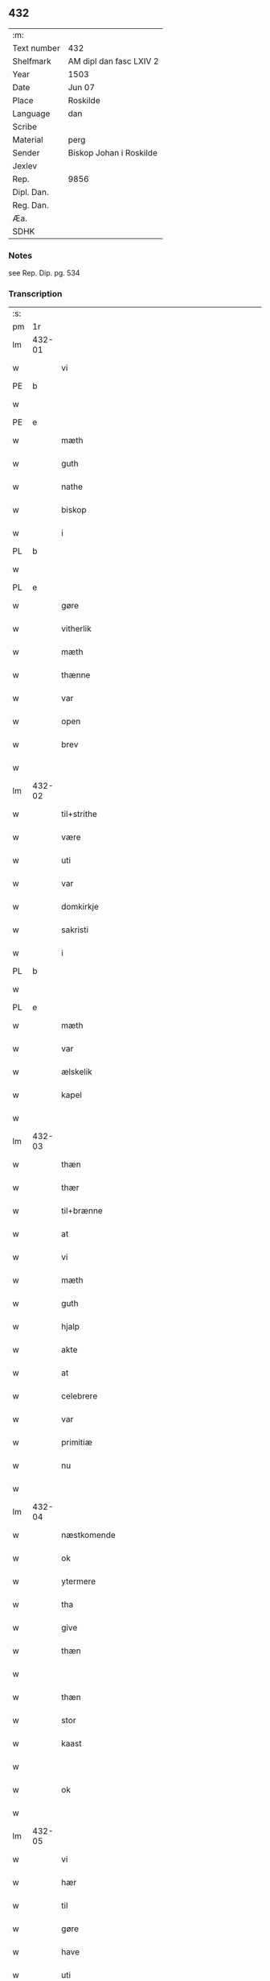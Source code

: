 ** 432
| :m:         |                         |
| Text number | 432                     |
| Shelfmark   | AM dipl dan fasc LXIV 2 |
| Year        | 1503                    |
| Date        | Jun 07                  |
| Place       | Roskilde                |
| Language    | dan                     |
| Scribe      |                         |
| Material    | perg                    |
| Sender      | Biskop Johan i Roskilde |
| Jexlev      |                         |
| Rep.        | 9856                    |
| Dipl. Dan.  |                         |
| Reg. Dan.   |                         |
| Æa.         |                         |
| SDHK        |                         |

*** Notes
see Rep. Dip. pg. 534


*** Transcription
| :s: |        |                                                 |                |   |   |                                                 |                                                 |   |   |   |   |     |   |   |    |        |
| pm  |     1r |                                                 |                |   |   |                                                 |                                                 |   |   |   |   |     |   |   |    |        |
| lm  | 432-01 |                                                 |                |   |   |                                                 |                                                 |   |   |   |   |     |   |   |    |        |
| w   |        | vi                                            | xPD            | vi  |   | Wij                                             | Wij                                             |   |   |   |   | dan |   |   |    | 432-01 |
| PE  |      b |                                                 |                |   |   |                                                 |                                                 |   |   |   |   |     |   |   |    |        |
| w   |        |                                             | xNP            | Jens  |   | Johan                                           | Johan                                           |   |   |   |   | dan |   |   |    | 432-01 |
| PE  |      e |                                                 |                |   |   |                                                 |                                                 |   |   |   |   |     |   |   |    |        |
| w   |        | mæth                                            | xAP            | med  |   | meth                                            | meth                                            |   |   |   |   | dan |   |   |    | 432-01 |
| w   |        | guth                                            | xNC            | Guds  |   | gudz                                            | gudz                                            |   |   |   |   | dan |   |   |    | 432-01 |
| w   |        | nathe                                           | xNC            | nåde  |   | nade                                            | nade                                            |   |   |   |   | dan |   |   |    | 432-01 |
| w   |        | biskop                                          | xNC            | biskop  |   | biscop                                          | bıſcop                                          |   |   |   |   | dan |   |   |    | 432-01 |
| w   |        | i                                               | xAP            | i  |   | i                                               | ı                                               |   |   |   |   | dan |   |   |    | 432-01 |
| PL  |      b |                                                 |                |   |   |                                                 |                                                 |   |   |   |   |     |   |   |    |        |
| w   |        |                                          | xNP            |   |   | Rosk(ilde)                                      | Roſkꝭͤ                                           |   |   |   |   | dan |   |   |    | 432-01 |
| PL  |      e |                                                 |                |   |   |                                                 |                                                 |   |   |   |   |     |   |   |    |        |
| w   |        | gøre                                            | xVB            |   |   | gøre                                            | gøꝛe                                            |   |   |   |   | dan |   |   |    | 432-01 |
| w   |        | vitherlik                                       | xAJ            |   |   | with(er)ligt                                    | withlıgt                                       |   |   |   |   | dan |   |   |    | 432-01 |
| w   |        | mæth                                            | xAP            |   |   | m(et)                                           | mꝫ                                              |   |   |   |   | dan |   |   |    | 432-01 |
| w   |        | thænne                                          | xDD            |   |   | th(etta)                                        | thꝫᷓ                                             |   |   |   |   | dan |   |   |    | 432-01 |
| w   |        | var                                          | xDP            |   |   | wort                                            | woꝛt                                            |   |   |   |   | dan |   |   |    | 432-01 |
| w   |        | open                                            | xAJ            |   |   | opne                                            | opne                                            |   |   |   |   | dan |   |   |    | 432-01 |
| w   |        | brev                                            | xNC            |   |   | breff                                           | bꝛeff                                           |   |   |   |   | dan |   |   |    | 432-01 |
| w   |        |                                             | XX            |   |   | {h}0000                                         | {h}0000                                         |   |   |   |   | dan |   |   |    | 432-01 |
| lm  | 432-02 |                                                 |                |   |   |                                                 |                                                 |   |   |   |   |     |   |   |    |        |
| w   |        | til+strithe                                      | xVB            |   |   | tilstride                                       | tılſtride                                       |   |   |   |   | dan |   |   |    | 432-02 |
| w   |        | være                                            | xVB            |   |   | waare                                           | waaꝛe                                           |   |   |   |   | dan |   |   |    | 432-02 |
| w   |        | uti                                             | xAP            |   |   | vdi                                             | vdi                                             |   |   |   |   | dan |   |   |    | 432-02 |
| w   |        | var                                            | xDP            |   |   | wor                                             | woꝛ                                             |   |   |   |   | dan |   |   |    | 432-02 |
| w   |        | domkirkje                                       | xNC            |   |   | domkirkes                                       | domkiꝛke                                       |   |   |   |   | dan |   |   |    | 432-02 |
| w   |        | sakristi                                       | xNC            |   |   | Sac(ri)stia                                     | Sacſtia                                        |   |   |   |   | dan |   |   |    | 432-02 |
| w   |        | i                                               | xAP            |   |   | i                                               | ı                                               |   |   |   |   | dan |   |   |    | 432-02 |
| PL  |      b |                                                 |                |   |   |                                                 |                                                 |   |   |   |   |     |   |   |    |        |
| w   |        |                                          | xNP            |   |   | Rosk(ilde)                                      | Roſkꝭͤ                                           |   |   |   |   | dan |   |   |    | 432-02 |
| PL  |      e |                                                 |                |   |   |                                                 |                                                 |   |   |   |   |     |   |   |    |        |
| w   |        | mæth                                            | xAP            |   |   | m(et)                                           | mꝫ                                              |   |   |   |   | dan |   |   |    | 432-02 |
| w   |        | var                                          | xDP            |   |   | wort                                            | woꝛt                                            |   |   |   |   | dan |   |   |    | 432-02 |
| w   |        | ælskelik                                        | xAJ            |   |   | elskelige                                       | elſkelıge                                       |   |   |   |   | dan |   |   |    | 432-02 |
| w   |        | kapel                                           | xNC            |   |   | Cap{elle}                                       | Cap{elle}                                       |   |   |   |   | dan |   |   |    | 432-02 |
| w   |        |                                 | XX            |   |   | 00000000000000000                               | 00000000000000000                               |   |   |   |   | dan |   |   |    | 432-02 |
| lm  | 432-03 |                                                 |                |   |   |                                                 |                                                 |   |   |   |   |     |   |   |    |        |
| w   |        | thæn                                            | xPD            |   |   | th(et)                                          | thꝫ                                             |   |   |   |   | dan |   |   |    | 432-03 |
| w   |        | thær                                            | xAV            |   |   | th(er)                                          | th                                             |   |   |   |   | dan |   |   |    | 432-03 |
| w   |        | til+brænne                                       | xVB            |   |   | tilbrennæ                                       | tilbꝛennæ                                       |   |   |   |   | dan |   |   |    | 432-03 |
| w   |        | at                                              | xCS            |   |   | Ath                                             | Ath                                             |   |   |   |   | dan |   |   |    | 432-03 |
| w   |        | vi                                              | xPD            |   |   | wij                                             | wij                                             |   |   |   |   | dan |   |   |    | 432-03 |
| w   |        | mæth                                            | xAP            |   |   | meth                                            | meth                                            |   |   |   |   | dan |   |   |    | 432-03 |
| w   |        | guth                                            | xNC            |   |   | gudz                                            | gudz                                            |   |   |   |   | dan |   |   | =  | 432-03 |
| w   |        | hjalp                                        | xNC            |   |   | hielp                                           | hıelp                                           |   |   |   |   | dan |   |   | == | 432-03 |
| w   |        | akte                                           | xVB            |   |   | achte                                           | achte                                           |   |   |   |   | dan |   |   |    | 432-03 |
| w   |        | at                                              | xIM            |   |   | ath                                             | ath                                             |   |   |   |   | dan |   |   |    | 432-03 |
| w   |        | celebrere                                       | xAJ            |   |   | celebreræ                                       | celebꝛeꝛæ                                       |   |   |   |   | dan |   |   |    | 432-03 |
| w   |        | var                                            | xDP            |   |   | wor(e)                                          | wor                                            |   |   |   |   | dan |   |   |    | 432-03 |
| w   |        | primitiæ                                       | xNC            |   |   | p(ri)micias                                     | pͥmıcias                                         |   |   |   |   | lat |   |   |    | 432-03 |
| w   |        | nu                                              | xAV            |   |   | nw                                              | nw                                              |   |   |   |   | dan |   |   |    | 432-03 |
| w   |        |                                         | XX            |   |   | 000000000                                       | 000000000                                       |   |   |   |   | dan |   |   |    | 432-03 |
| lm  | 432-04 |                                                 |                |   |   |                                                 |                                                 |   |   |   |   |     |   |   |    |        |
| w   |        | næstkomende                                     | xAJ            |   |   | nestkomend(e)                                   | neſtkomen                                      |   |   |   |   | dan |   |   |    | 432-04 |
| w   |        | ok                                              | xCC            |   |   | och                                             | och                                             |   |   |   |   | dan |   |   |    | 432-04 |
| w   |        | ytermere                                        | xAJ            |   |   | ydh(er)mere                                     | ydhmeꝛe                                        |   |   |   |   | dan |   |   |    | 432-04 |
| w   |        | tha                                             | xAV            |   |   | tha                                             | tha                                             |   |   |   |   | dan |   |   |    | 432-04 |
| w   |        | give                                            | xVB            |   |   | gaffue                                          | gaffue                                          |   |   |   |   | dan |   |   |    | 432-04 |
| w   |        | thæn                                            | xPD            |   |   | th(et)                                          | thꝫ                                             |   |   |   |   | dan |   |   |    | 432-04 |
| w   |        |                                           | XX            |   |   | 0000000                                         | 0000000                                         |   |   |   |   | dan |   |   |    | 432-04 |
| w   |        | thæn                                            | xAT            |   |   | th(e)n                                          | thn̅                                             |   |   |   |   | dan |   |   |    | 432-04 |
| w   |        | stor                                            | xAJ            |   |   | storæ                                           | ſtoꝛæ                                           |   |   |   |   | dan |   |   |    | 432-04 |
| w   |        | kaast                                           | xNC            |   |   | kaast                                           | kaaſt                                           |   |   |   |   | dan |   |   |    | 432-04 |
| w   |        |                                            | XX            |   |   | taringh                                         | taꝛıngh                                         |   |   |   |   | dan |   |   |    | 432-04 |
| w   |        | ok                                              | xCC            |   |   | {och}                                           | {och}                                           |   |   |   |   | dan |   |   |    | 432-04 |
| w   |        |                                       | XX            |   |   | 00000000000                                     | 00000000000                                     |   |   |   |   | dan |   |   |    | 432-04 |
| lm  | 432-05 |                                                 |                |   |   |                                                 |                                                 |   |   |   |   |     |   |   |    |        |
| w   |        | vi                                            | xPD            |   |   | wij                                             | wij                                             |   |   |   |   | dan |   |   |    | 432-05 |
| w   |        | hær                                           | xAV            |   |   | h(er)                                           | h                                              |   |   |   |   | dan |   |   |    | 432-05 |
| w   |        | til                                             | xAV            |   |   | til                                             | til                                             |   |   |   |   | dan |   |   |    | 432-05 |
| w   |        | gøre                                          | xVB            |   |   | giordt                                          | gıoꝛdt                                          |   |   |   |   | dan |   |   |    | 432-05 |
| w   |        | have                                            | xVB            |   |   | haffue                                          | haffue                                          |   |   |   |   | dan |   |   |    | 432-05 |
| w   |        | uti                                             | xAP            |   |   | vdi                                             | vdı                                             |   |   |   |   | dan |   |   |    | 432-05 |
| w   |        | rike                                         | xNC            |   |   | Righids                                         | Rıghıds                                         |   |   |   |   | dan |   |   |    | 432-05 |
| w   |        | thjaneste                                       | xNC            |   |   | thiæneste                                       | thıæneſte                                       |   |   |   |   | dan |   |   |    | 432-05 |
| w   |        |                                           | XX            |   |   | 000000                                          | 000000                                          |   |   |   |   | dan |   |   |    | 432-05 |
| w   |        | mikel                                           | xAJ            |   |   | møget                                           | møget                                           |   |   |   |   | dan |   |   |    | 432-05 |
| w   |        | folk                                            | xNC            |   |   | folk                                            | folk                                            |   |   |   |   | dan |   |   |    | 432-05 |
| w   |        | ut                                              | xAV            |   |   | vd                                              | vd                                              |   |   |   |   | dan |   |   | =  | 432-05 |
| w   |        | at                                              | xIM            |   |   | ath                                             | ath                                             |   |   |   |   | dan |   |   | == | 432-05 |
| w   |        | gøre                                            | xVB            |   |   | gøre                                            | gøꝛe                                            |   |   |   |   | dan |   |   | == | 432-05 |
| w   |        | bathe                                            | xPD            |   |   | bode                                            | bode                                            |   |   |   |   | dan |   |   |    | 432-05 |
| w   |        | til                                             | xAP            |   |   | til                                             | til                                             |   |   |   |   | dan |   |   |    | 432-05 |
| w   |        | skip                                          | xNC            |   |   | {skiips}                                        | {ſkiips}                                        |   |   |   |   | dan |   |   |    | 432-05 |
| lm  | 432-06 |                                                 |                |   |   |                                                 |                                                 |   |   |   |   |     |   |   |    |        |
| w   |        | ok                                              | xCC            |   |   | och                                             | och                                             |   |   |   |   | dan |   |   |    | 432-06 |
| w   |        | til                                             | xAP            |   |   | til                                             | til                                             |   |   |   |   | dan |   |   |    | 432-06 |
| w   |        | hæst                                            | xNC            |   |   | hest                                            | heſt                                            |   |   |   |   | dan |   |   |    | 432-06 |
| w   |        | til                                             | xAP            |   |   | til                                             | til                                             |   |   |   |   | dan |   |   |    | 432-06 |
| PL  |      b |                                                 |                |   |   |                                                 |                                                 |   |   |   |   |     |   |   |    |        |
| w   |        |                                     | xNP            |   |   | swe(ri)ge                                       | ſwege                                          |   |   |   |   | dan |   |   |    | 432-06 |
| PL  |      e |                                                 |                |   |   |                                                 |                                                 |   |   |   |   |     |   |   |    |        |
| w   |        | ok                                              | xCC            |   |   | och                                             | och                                             |   |   |   |   | dan |   |   |    | 432-06 |
| PL  |      b |                                                 |                |   |   |                                                 |                                                 |   |   |   |   |     |   |   |    |        |
| w   |        |                                            | xNP            |   |   | norge                                           | noꝛge                                           |   |   |   |   | dan |   |   |    | 432-06 |
| PL  |      e |                                                 |                |   |   |                                                 |                                                 |   |   |   |   |     |   |   |    |        |
| w   |        | fran                                            | xAP            |   |   | fra                                             | fꝛa                                             |   |   |   |   | dan |   |   |    | 432-06 |
| w   |        | thæn                                            | xAT            |   |   | th(e)n                                          | thn̅                                             |   |   |   |   | dan |   |   |    | 432-06 |
| w   |        |                                           | XX            |   |   | 0000000                                         | 0000000                                         |   |   |   |   | dan |   |   |    | 432-06 |
| w   |        |                                            | XX            |   |   | 000000                                          | 000000                                          |   |   |   |   | dan |   |   |    | 432-06 |
| w   |        | vi                                              | xPD            |   |   | wij                                             | wij                                             |   |   |   |   | dan |   |   |    | 432-06 |
| w   |        | blive                                           | xVB            |   |   | bleffue                                         | bleffue                                         |   |   |   |   | dan |   |   |    | 432-06 |
| w   |        | utkoren                                      | xAJ            |   |   | vdhkaa(re)th                                    | vdhkaath                                       |   |   |   |   | dan |   |   |    | 432-06 |
| w   |        | til                                             | xAP            |   |   | til                                             | tıl                                             |   |   |   |   | dan |   |   |    | 432-06 |
| w   |        | biskop                                          | xNC            |   |   | biscop                                          | bıſcop                                          |   |   |   |   | dan |   |   |    | 432-06 |
| w   |        | at                                              | xIM            |   |   | ath                                             | ath                                             |   |   |   |   | dan |   |   |    | 432-06 |
| lm  | 432-07 |                                                 |                |   |   |                                                 |                                                 |   |   |   |   |     |   |   |    |        |
| w   |        | være                                            | xVB            |   |   | wære                                            | wæꝛe                                            |   |   |   |   | dan |   |   |    | 432-07 |
| w   |        | hær                                           | xAV            |   |   | h(er)                                           | h                                              |   |   |   |   | dan |   |   |    | 432-07 |
| w   |        | i                                               | xAP            |   |   | i                                               | ı                                               |   |   |   |   | dan |   |   |    | 432-07 |
| w   |        |                                         | xNP            |   |   | Rosk(ilde)                                      | Roſkꝭͤ                                           |   |   |   |   | dan |   |   |    | 432-07 |
| w   |        | ok                                              | xCC            |   |   | och                                             | och                                             |   |   |   |   | dan |   |   |    | 432-07 |
| w   |        | intil                                          | xAP            |   |   | jndtill                                         | ȷndtıll                                         |   |   |   |   | dan |   |   |    | 432-07 |
| w   |        | thænne                                          | xDD            |   |   | th(e)n(ne)                                      | thn̅ͤ                                             |   |   |   |   | dan |   |   |    | 432-07 |
| w   |        | dagh                                            | xNC            |   |   | dagh                                            | dagh                                            |   |   |   |   | dan |   |   |    | 432-07 |
| w   |        | ok                                              | xCC            |   |   | och                                             | och                                             |   |   |   |   | dan |   |   |    | 432-07 |
| w   |        |                                       | XX            |   |   | 00000000000                                     | 00000000000                                     |   |   |   |   | dan |   |   |    | 432-07 |
| w   |        | vi                                              | xPD            |   |   | wij                                             | wij                                             |   |   |   |   | dan |   |   |    | 432-07 |
| w   |        | uti                                             | xAP            |   |   | vdi                                             | vdi                                             |   |   |   |   | dan |   |   |    | 432-07 |
| w   |        | var                                             | xDP            |   |   | wor                                             | woꝛ                                             |   |   |   |   | dan |   |   |    | 432-07 |
| w   |        | eghen                                           | xAJ            |   |   | eyen                                            | eye                                            |   |   |   |   | dan |   |   |    | 432-07 |
| w   |        | persone                                         | xNC            |   |   | p(er)sonæ                                       | p̲ſonæ                                           |   |   |   |   | dan |   |   |    | 432-07 |
| w   |        | nu                                              | xAV            |   |   | nw                                              | nw                                              |   |   |   |   | dan |   |   |    | 432-07 |
| w   |        | en                                              | xNA            |   |   | eet                                             | eet                                             |   |   |   |   | dan |   |   |    | 432-07 |
| w   |        | ar                                              | xNC            |   |   | aar                                             | aaꝛ                                             |   |   |   |   | dan |   |   |    | 432-07 |
| lm  | 432-08 |                                                 |                |   |   |                                                 |                                                 |   |   |   |   |     |   |   |    |        |
| w   |        | sithen                                          | xAV            |   |   | sidh(e)n                                        | ſıdhn̅                                           |   |   |   |   | dan |   |   |    | 432-08 |
| w   |        | være                                            | xVB            |   |   | wore                                            | woꝛe                                            |   |   |   |   | dan |   |   |    | 432-08 |
| w   |        | til                                             | xAP            |   |   | til                                             | tıl                                             |   |   |   |   | dan |   |   |    | 432-08 |
| w   |        | skip                                          | xNC            |   |   | skiips                                          | ſkiips                                          |   |   |   |   | dan |   |   |    | 432-08 |
| w   |        | i                                               | xAP            |   |   | i                                               | ı                                               |   |   |   |   | dan |   |   |    | 432-08 |
| PL  |      b |                                                 |                |   |   |                                                 |                                                 |   |   |   |   |     |   |   |    |        |
| w   |        |                                            | xNP            |   |   | norge                                           | noꝛge                                           |   |   |   |   | dan |   |   |    | 432-08 |
| PL  |      e |                                                 |                |   |   |                                                 |                                                 |   |   |   |   |     |   |   |    |        |
| w   |        | uti                                             | xAP            |   |   | vdi                                             | vdi                                             |   |   |   |   | dan |   |   |    | 432-08 |
| w   |        | var                                            | xDP            |   |   | wor                                             | woꝛ                                             |   |   |   |   | dan |   |   |    | 432-08 |
| w   |        | kær                                         | xAJ            |   |   | kær(iste)                                       | kæꝛꝭͭͤ                                            |   |   |   |   | dan |   |   |    | 432-08 |
| w   |        |                                       | XX            |   |   | 00000000000                                     | 00000000000                                     |   |   |   |   | dan |   |   |    | 432-08 |
| w   |        | kunung                                          | xNC            |   |   | koni(n)g                                        | konı̅g                                           |   |   |   |   | dan |   |   |    | 432-08 |
| PE  |      b |                                                 |                |   |   |                                                 |                                                 |   |   |   |   |     |   |   |    |        |
| w   |        | hanse                                          | xNC            |   |   | hansses                                         | hanſſes                                         |   |   |   |   | dan |   |   |    | 432-08 |
| PE  |      e |                                                 |                |   |   |                                                 |                                                 |   |   |   |   |     |   |   |    |        |
| w   |        | ok                                              | xCC            |   |   | och                                             | och                                             |   |   |   |   | dan |   |   |    | 432-08 |
| w   |        | rike                                         | xNC            |   |   | Rigenes                                         | Rıgenes                                         |   |   |   |   | dan |   |   |    | 432-08 |
| lm  | 432-09 |                                                 |                |   |   |                                                 |                                                 |   |   |   |   |     |   |   |    |        |
| w   |        | mærkelik                                       | xAJ            |   |   | merckelighe                                     | meꝛckelıghe                                     |   |   |   |   | dan |   |   |    | 432-09 |
| w   |        | ærende                                          | xNC            |   |   | ærinde                                          | æꝛınde                                          |   |   |   |   | dan |   |   |    | 432-09 |
| w   |        | ok                                              | xCC            |   |   | och                                             | och                                             |   |   |   |   | dan |   |   |    | 432-09 |
| w   |        | thjaneste                                       | xNC            |   |   | thiæniste                                       | thıænıſte                                       |   |   |   |   | dan |   |   |    | 432-09 |
| w   |        | thæn                                            | xPD            |   |   | Th(e)n                                          | Thn̅                                             |   |   |   |   | dan |   |   |    | 432-09 |
| w   |        | tith                                           | xNC            |   |   | thiid                                           | thiid                                           |   |   |   |   | dan |   |   |    | 432-09 |
| w   |        | noker                                           | xPD            |   |   | nogre                                           | nogꝛe                                           |   |   |   |   | dan |   |   |    | 432-09 |
| w   |        |                                           | XX            |   |   | 0000000                                         | 0000000                                         |   |   |   |   | dan |   |   |    | 432-09 |
| w   |        | rike                                          | xNC            |   |   | Ri{ghe}s                                        | Rı{ghe}                                        |   |   |   |   | dan |   |   |    | 432-09 |
| w   |        | inbygjere                                      | xNC            |   |   | jndbyggeræ                                      | ȷndbyggeꝛæ                                      |   |   |   |   | dan |   |   |    | 432-09 |
| w   |        | gøre                                            | xVB            |   |   | giorde                                          | gıoꝛde                                          |   |   |   |   | dan |   |   |    | 432-09 |
| lm  | 432-10 |                                                 |                |   |   |                                                 |                                                 |   |   |   |   |     |   |   |    |        |
| w   |        | stor                                           | xAJ            |   |   | stoer                                           | ſtoeꝛ                                           |   |   |   |   | dan |   |   |    | 432-10 |
| w   |        | ok                                              | xCC            |   |   | och                                             | och                                             |   |   |   |   | dan |   |   |    | 432-10 |
| w   |        | mærkelik                                       | xAJ            |   |   | mercheligh                                      | meꝛchelıgh                                      |   |   |   |   | dan |   |   |    | 432-10 |
| w   |        | upresning                                      | xNC            |   |   | opreysni(n)g                                    | opreyſnı̅g                                       |   |   |   |   | dan |   |   |    | 432-10 |
| w   |        | i+mot                                            | xVB            |   |   | emoedh                                          | emoedh                                          |   |   |   |   | dan |   |   |    | 432-10 |
| w   |        | forskreven                                      | xAJ            |   |   | for(screff{ne)}                                 | foꝛꝭ{ᷠͤ}                                          |   |   |   |   | dan |   |   |    | 432-10 |
| w   |        |                                             | XX            |   |   | 00000                                           | 00000                                           |   |   |   |   | dan |   |   |    | 432-10 |
| w   |        |                                           | XX            |   |   | 0000{dige}                                      | 0000{dige}                                      |   |   |   |   | dan |   |   |    | 432-10 |
| w   |        | hærre                                  | xNC            |   |   | h(er)re                                         | hꝛe                                            |   |   |   |   | dan |   |   |    | 432-10 |
| w   |        | hvilik                                          | xPD            |   |   | hwilket                                         | hwılket                                         |   |   |   |   | dan |   |   |    | 432-10 |
| w   |        | sum                                             | xRP            |   |   | som                                             | ſom                                             |   |   |   |   | dan |   |   |    | 432-10 |
| lm  | 432-11 |                                                 |                |   |   |                                                 |                                                 |   |   |   |   |     |   |   |    |        |
| w   |        | kome                                            | xVB            |   |   | kom                                             | kom                                             |   |   |   |   | dan |   |   |    | 432-11 |
| w   |        | vi                                              | xPD            |   |   | oss                                             | oſſ                                             |   |   |   |   | dan |   |   |    | 432-11 |
| w   |        | ok                                              | xCC            |   |   | och                                             | och                                             |   |   |   |   | dan |   |   |    | 432-11 |
| w   |        | var                                            | xDP            |   |   | wor                                             | woꝛ                                             |   |   |   |   | dan |   |   |    | 432-11 |
| w   |        | kirkje                                          | xNC            |   |   | kircke                                          | kiꝛcke                                          |   |   |   |   | dan |   |   |    | 432-11 |
| w   |        | til                                             | xAP            |   |   | {til}                                           | {til}                                           |   |   |   |   | dan |   |   |    | 432-11 |
| w   |        | mikel                                           | xAJ            |   |   | møgen                                           | møge                                           |   |   |   |   | dan |   |   |    | 432-11 |
| w   |        | ytermere                                        | xAJ            |   |   | yth(er)me(re)                                   | ythme                                         |   |   |   |   | dan |   |   |    | 432-11 |
| w   |        | kast                                           | xNC            |   |   | kaast                                           | kaaſt                                           |   |   |   |   | dan |   |   |    | 432-11 |
| w   |        |                                | XX            |   |   | 000000000000000000                              | 000000000000000000                              |   |   |   |   | dan |   |   |    | 432-11 |
| w   |        | vi                                            | xPD            |   |   | wij                                             | wij                                             |   |   |   |   | dan |   |   |    | 432-11 |
| w   |        | have                                            | xVB            |   |   | haffde                                          | haffde                                          |   |   |   |   | dan |   |   |    | 432-11 |
| w   |        | var                                             | xDP            |   |   | {wort}                                          | {woꝛt}                                          |   |   |   |   | dan |   |   |    | 432-11 |
| w   |        |                                          | XX            |   |   | 00000000                                        | 00000000                                        |   |   |   |   | dan |   |   |    | 432-11 |
| lm  | 432-12 |                                                 |                |   |   |                                                 |                                                 |   |   |   |   |     |   |   |    |        |
| w   |        | eneste                                          | xAJ            |   |   | enistæ                                          | eniſtæ                                          |   |   |   |   | dan |   |   |    | 432-12 |
| w   |        | utgøre                                       | xVB            |   |   | vdhgiordh                                       | vdhgıoꝛdh                                       |   |   |   |   | dan |   |   |    | 432-12 |
| w   |        | ok                                              | xCC            |   |   | och                                             | och                                             |   |   |   |   | dan |   |   |    | 432-12 |
| w   |        | bekære                                          | xVB            |   |   | bekær(e)de                                      | bekæꝛde                                        |   |   |   |   | dan |   |   |    | 432-12 |
| w   |        | vi                                              | xPD            |   |   | wij                                             | wij                                             |   |   |   |   | dan |   |   |    | 432-12 |
| w   |        | vi                                              | xPD            |   |   | oss                                             | oſſ                                             |   |   |   |   | dan |   |   |    | 432-12 |
| w   |        | for                                             | xAP            |   |   | fo(r)                                           | fo                                             |   |   |   |   | dan |   |   |    | 432-12 |
| w   |        | svadan                                          | xAV            |   |   | swodan                                          | ſwodan                                          |   |   |   |   | dan |   |   |    | 432-12 |
| w   |        |   | XX            |   |   | 00000000000000000000000000000000000000000000000 | 00000000000000000000000000000000000000000000000 |   |   |   |   | dan |   |   |    | 432-12 |
| lm  | 432-13 |                                                 |                |   |   |                                                 |                                                 |   |   |   |   |     |   |   |    |        |
| w   |        | sum                                             | xRP            |   |   | som                                             | ſom                                             |   |   |   |   | dan |   |   |    | 432-13 |
| w   |        | vi                                              | xPD            |   |   | wij                                             | wij                                             |   |   |   |   | dan |   |   |    | 432-13 |
| w   |        | vi                                              | xPD            |   |   | oss                                             | oſſ                                             |   |   |   |   | dan |   |   |    | 432-13 |
| w   |        | hær                                           | xAV            |   |   | h(er)                                           | h                                              |   |   |   |   | dan |   |   |    | 432-13 |
| w   |        | til                                             | xAP            |   |   | til                                             | tıl                                             |   |   |   |   | dan |   |   |    | 432-13 |
| w   |        | gøre                                          | xVB            |   |   | giordt                                          | gıoꝛdt                                          |   |   |   |   | dan |   |   |    | 432-13 |
| w   |        | have                                            | xVB            |   |   | haffue                                          | haffue                                          |   |   |   |   | dan |   |   |    | 432-13 |
| w   |        | ok                                              | xCC            |   |   | Och                                             | Och                                             |   |   |   |   | dan |   |   |    | 432-13 |
| w   |        | vi                                              | xPD            |   |   | wij                                             | wij                                             |   |   |   |   | dan |   |   |    | 432-13 |
| w   |        | uti                                             | xAP            |   |   | vdi                                             | vdi                                             |   |   |   |   | dan |   |   |    | 432-13 |
| w   |        |                                              | XX            |   |   | th0                                             | th0                                             |   |   |   |   | dan |   |   |    | 432-13 |
| w   |        |        | XX            |   |   | 000000000000000000000000000000000000000000      | 000000000000000000000000000000000000000000      |   |   |   |   | dan |   |   |    | 432-13 |
| lm  | 432-14 |                                                 |                |   |   |                                                 |                                                 |   |   |   |   |     |   |   |    |        |
| w   |        | at                                              | xIM            |   |   | at                                              | at                                              |   |   |   |   | dan |   |   |    | 432-14 |
| w   |        | gøre                                            | xVB            |   |   | gøre                                            | gøꝛe                                            |   |   |   |   | dan |   |   |    | 432-14 |
| w   |        | skule                                           | xVB            |   |   | skulend(e)                                      | ſkulen                                         |   |   |   |   | dan |   |   |    | 432-14 |
| w   |        | thæn                                            | xPD            |   |   | Th{e}                                           | Th{e}                                           |   |   |   |   | dan |   |   |    | 432-14 |
| w   |        | vare                                            | xVB            |   |   | waare                                           | waaꝛe                                           |   |   |   |   | dan |   |   |    | 432-14 |
| w   |        | vi                                              | xPD            |   |   | wij                                             | wij                                             |   |   |   |   | dan |   |   |    | 432-14 |
| w   |        | sare                                            | xAJ            |   |   | sor(e)                                          | ſoꝛ                                            |   |   |   |   | dan |   |   |    | 432-14 |
| w   |        | svadan                                        | xAJ            |   |   | swodane                                         | ſwodane                                         |   |   |   |   | dan |   |   |    | 432-14 |
| w   |        |                                             | XX            |   |   | sa000                                           | ſa000                                           |   |   |   |   | dan |   |   |    | 432-14 |
| w   |        |                  | XX            |   |   | 00000000000000000000000000000000                | 00000000000000000000000000000000                |   |   |   |   | dan |   |   |    | 432-14 |
| lm  | 432-15 |                                                 |                |   |   |                                                 |                                                 |   |   |   |   |     |   |   |    |        |
| w   |        | begærende                                       | xAJ            |   |   | bege(re)nd(e)                                   | begen                                         |   |   |   |   | dan |   |   |    | 432-15 |
| w   |        | at                                              | xCS            |   |   | at                                              | at                                              |   |   |   |   | dan |   |   |    | 432-15 |
| w   |        | forskreven                                      | xAJ            |   |   | for(screffne)                                   | foꝛꝭᷠͤ                                            |   |   |   |   | dan |   |   |    | 432-15 |
| w   |        | var                                          | xDP            |   |   | wort                                            | woꝛt                                            |   |   |   |   | dan |   |   |    | 432-15 |
| w   |        | ælskelik                                        | xAJ            |   |   | elskelige                                       | elſkelıge                                       |   |   |   |   | dan |   |   |    | 432-15 |
| w   |        | kapitel                                         | xNC            |   |   | capitell                                        | capıtell                                        |   |   |   |   | dan |   |   |    | 432-15 |
| w   |        | vilje                                           | xVB            |   |   | wilde                                           | wilde                                           |   |   |   |   | dan |   |   |    | 432-15 |
| w   |        |        | XX            |   |   | 000000000000000000000000000000000000000000      | 000000000000000000000000000000000000000000      |   |   |   |   | dan |   |   |    | 432-15 |
| lm  | 432-16 |                                                 |                |   |   |                                                 |                                                 |   |   |   |   |     |   |   |    |        |
| w   |        | en                                              | xAT            |   |   | een                                             | een                                             |   |   |   |   | dan |   |   |    | 432-16 |
| w   |        | kærlik                                          | xAJ            |   |   | kerligh                                         | keꝛlıgh                                         |   |   |   |   | dan |   |   |    | 432-16 |
| w   |        | hjalpere                                        | xNC            |   |   | hielp                                           | hıelp                                           |   |   |   |   | dan |   |   |    | 432-16 |
| w   |        | af                                              | xAP            |   |   | aff                                             | aff                                             |   |   |   |   | dan |   |   |    | 432-16 |
| w   |        | var                                            | xDP            |   |   | wor(e)                                          | woꝛ                                            |   |   |   |   | dan |   |   |    | 432-16 |
| w   |        | kirkje                                          | xNC            |   |   | kircker                                         | kıꝛckeꝛ                                         |   |   |   |   | dan |   |   |    | 432-16 |
| w   |        | soknepræst                                    | xNC            |   |   | sognep(re)ster                                  | ſognep̅ſteꝛ                                      |   |   |   |   | dan |   |   |    | 432-16 |
| w   |        | ok                                              | xCC            |   |   | och                                             | och                                             |   |   |   |   | dan |   |   |    | 432-16 |
| w   |        |      | XX            |   |   | 00000000000000000000000000000000000000000000    | 00000000000000000000000000000000000000000000    |   |   |   |   | dan |   |   |    | 432-16 |
| lm  | 432-17 |                                                 |                |   |   |                                                 |                                                 |   |   |   |   |     |   |   |    |        |
| w   |        | subsidium                                       | xNC            |   |   | subsidiu(m)                                     | ſubſıdıu̅                                        |   |   |   |   | lat |   |   |    | 432-17 |
| w   |        | sum                                             | xRP            |   |   | som                                             | ſom                                             |   |   |   |   | dan |   |   |    | 432-17 |
| w   |        | være                                            | xVB            |   |   | er                                              | eꝛ                                              |   |   |   |   | dan |   |   |    | 432-17 |
| w   |        | atte                                            | xNA            |   |   | otte                                            | otte                                            |   |   |   |   | dan |   |   |    | 432-17 |
| w   |        | mark                                            | xNC            |   |   | m(a)rck                                         | mᷓꝛck                                            |   |   |   |   | dan |   |   |    | 432-17 |
| w   |        | af                                              | xAP            |   |   | aff                                             | aff                                             |   |   |   |   | dan |   |   |    | 432-17 |
| w   |        | hvær                                            | xPD            |   |   | hw(er)                                          | hw                                             |   |   |   |   | dan |   |   |    | 432-17 |
| w   |        | kirkje                                          | xNC            |   |   | kircke                                          | kiꝛcke                                          |   |   |   |   | dan |   |   |    | 432-17 |
| w   |        | af                                              | xAP            |   |   | Aff                                             | Aff                                             |   |   |   |   | dan |   |   |    | 432-17 |
| w   |        | hvær                                            | xPD            |   |   | hwer                                            | hwer                                            |   |   |   |   | dan |   |   |    | 432-17 |
| w   |        | sokn                                            | xNC            |   |   | {sogn}                                          | {ſogn}                                          |   |   |   |   | dan |   |   |    | 432-17 |
| w   |        | 0000000000000000000000000000000000000000000000  | NUM            |   |   | 0000000000000000000000000000000000000000000000  | 0000000000000000000000000000000000000000000000  |   |   |   |   | dan |   |   |    | 432-17 |
| lm  | 432-18 |                                                 |                |   |   |                                                 |                                                 |   |   |   |   |     |   |   |    |        |
| w   |        | djakn                                           | xNC            |   |   | diegn                                           | dıeg                                           |   |   |   |   | dan |   |   |    | 432-18 |
| n   |        | i                                               | xAP            |   |   | ij                                              | ij                                              |   |   |   |   | dan |   |   |    | 432-18 |
| w   |        | mark                                            | xNC            |   |   | m(ar)ck                                         | mck                                            |   |   |   |   | dan |   |   |    | 432-18 |
| w   |        | hvilik                                          | xPD            |   |   | Huilket                                         | Huılket                                         |   |   |   |   | dan |   |   |    | 432-18 |
| w   |        | forskreven                                      | xAJ            |   |   | for(screffne)                                   | foꝛꝭᷠͤ                                            |   |   |   |   | dan |   |   |    | 432-18 |
| w   |        | var                                          | xDP            |   |   | wort                                            | woꝛt                                            |   |   |   |   | dan |   |   |    | 432-18 |
| w   |        | ælskelik                                        | xAJ            |   |   | elskelige                                       | elſkelıge                                       |   |   |   |   | dan |   |   |    | 432-18 |
| w   |        | kapitel                                         | xNC            |   |   | Capi[tel]                                       | Capi[tel]                                       |   |   |   |   | dan |   |   |    | 432-18 |
| w   |        |       | XX            |   |   | 0000000000000000000000000000000000000000000     | 0000000000000000000000000000000000000000000     |   |   |   |   | dan |   |   |    | 432-18 |
| lm  | 432-19 |                                                 |                |   |   |                                                 |                                                 |   |   |   |   |     |   |   |    |        |
| w   |        | skyld                                           | xNC            |   |   | skyld                                           | ſkyld                                           |   |   |   |   | dan |   |   |    | 432-19 |
| w   |        | nu                                              | xAV            |   |   | nw                                              | nw                                              |   |   |   |   | dan |   |   |    | 432-19 |
| w   |        | upa                                             | xAP            |   |   | vppaa                                           | vaa                                            |   |   |   |   | dan |   |   |    | 432-19 |
| w   |        | thænne                                          | xDD            |   |   | th(e)n(ne)                                      | thn̅ͤ                                             |   |   |   |   | dan |   |   |    | 432-19 |
| w   |        | tith                                           | xNC            |   |   | thiid                                           | thiid                                           |   |   |   |   | dan |   |   |    | 432-19 |
| w   |        | fulbyrthe                                        | xVB            |   |   | fuldburd                                        | fuldbűꝛd                                        |   |   |   |   | dan |   |   |    | 432-19 |
| w   |        | ok                                              | xCC            |   |   | och                                             | och                                             |   |   |   |   | dan |   |   |    | 432-19 |
| w   |        | samthykje                                       | xVB            |   |   | samtøcket                                       | ſamtøcket                                       |   |   |   |   | dan |   |   |    | 432-19 |
| w   |        | have                                            | xVB            |   |   | ha{ffuer}                                       | ha{ffuer}                                       |   |   |   |   | dan |   |   |    | 432-19 |
| w   |        |                     | XX            |   |   | 00000000000000000000000000000                   | 00000000000000000000000000000                   |   |   |   |   | dan |   |   |    | 432-19 |
| lm  | 432-20 |                                                 |                |   |   |                                                 |                                                 |   |   |   |   |     |   |   |    |        |
| w   |        | være                                            | xVB            |   |   | wo(r)                                           | wo                                             |   |   |   |   | dan |   |   |    | 432-20 |
| w   |        | forfæthrene                                     | xAJ            |   |   | forfædh(er)ne                                   | foꝛfædhne                                      |   |   |   |   | dan |   |   |    | 432-20 |
| w   |        | hær                                           | xAV            |   |   | h(er)                                           | h                                              |   |   |   |   | dan |   |   |    | 432-20 |
| w   |        | til                                             | xAV            |   |   | til                                             | tıl                                             |   |   |   |   | dan |   |   |    | 432-20 |
| w   |        | begære                                        | xVB            |   |   | bege(re)th                                      | begeth                                         |   |   |   |   | dan |   |   |    | 432-20 |
| w   |        | æller                                           | xCC            |   |   | ell(e)r                                         | ellꝛ̅                                            |   |   |   |   | dan |   |   |    | 432-20 |
| w   |        | æske                                           | xVB            |   |   | esket                                           | eſket                                           |   |   |   |   | dan |   |   |    | 432-20 |
| w   |        | være                                            | xVB            |   |   | wor                                             | woꝛ                                             |   |   |   |   | dan |   |   |    | 432-20 |
| w   |        | mæth                                            | xAP            |   |   | meth                                            | meth                                            |   |   |   |   | dan |   |   |    | 432-20 |
| w   |        | svadan                                          | xAJ            |   |   | swodant                                         | ſwodant                                         |   |   |   |   | dan |   |   |    | 432-20 |
| w   |        | skæl                                            | xNC            |   |   | ske[l]                                          | ſke[l]                                          |   |   |   |   | dan |   |   |    | 432-20 |
| w   |        |                          | XX            |   |   | 000000000000000000000000                        | 000000000000000000000000                        |   |   |   |   | dan |   |   |    | 432-20 |
| lm  | 432-21 |                                                 |                |   |   |                                                 |                                                 |   |   |   |   |     |   |   |    |        |
| w   |        | vi                                              | xPD            |   |   | wij                                             | wij                                             |   |   |   |   | dan |   |   |    | 432-21 |
| w   |        | aldrigh                                         | xAV            |   |   | aldrig                                          | aldꝛig                                          |   |   |   |   | dan |   |   |    | 432-21 |
| w   |        | uti                                             | xAP            |   |   | vdi                                             | vdi                                             |   |   |   |   | dan |   |   |    | 432-21 |
| w   |        | var                                            | xDP            |   |   | wor                                             | woꝛ                                             |   |   |   |   | dan |   |   |    | 432-21 |
| w   |        | liv                                          | xNC            |   |   | liiffs                                          | liiffs                                          |   |   |   |   | dan |   |   |    | 432-21 |
| w   |        | tith                                           | xNC            |   |   | thiid                                           | thiid                                           |   |   |   |   | dan |   |   |    | 432-21 |
| w   |        | noker                                           | xPD            |   |   | nogen                                           | nogen                                           |   |   |   |   | dan |   |   |    | 432-21 |
| w   |        | tith                                           | xNC            |   |   | thiid                                           | thiid                                           |   |   |   |   | dan |   |   |    | 432-21 |
| w   |        | hær                                           | xAV            |   |   | h(er)                                           | h                                              |   |   |   |   | dan |   |   |    | 432-21 |
| w   |        | æfter                                           | xAV            |   |   | effth(er)                                       | effth                                          |   |   |   |   | dan |   |   |    | 432-21 |
| w   |        | skule                                           | xVB            |   |   | skule                                           | ſkule                                           |   |   |   |   | dan |   |   |    | 432-21 |
| w   |        |                                           | XX            |   |   | bege00                                          | bege00                                          |   |   |   |   | dan |   |   |    | 432-21 |
| w   |        |                  | XX            |   |   | 00000000000000000000000000000000                | 00000000000000000000000000000000                |   |   |   |   | dan |   |   |    | 432-21 |
| lm  | 432-22 |                                                 |                |   |   |                                                 |                                                 |   |   |   |   |     |   |   |    |        |
| w   |        | ok                                              | xCC            |   |   | och                                             | och                                             |   |   |   |   | dan |   |   |    | 432-22 |
| w   |        | uti                                             | xAP            |   |   | vdi                                             | vdi                                             |   |   |   |   | dan |   |   |    | 432-22 |
| w   |        | thri                                            | xNA            |   |   | try                                             | try                                             |   |   |   |   | dan |   |   |    | 432-22 |
| w   |        | samfald                                        | xAJ            |   |   | samfolde                                        | ſamfolde                                        |   |   |   |   | dan |   |   |    | 432-22 |
| w   |        | næst                                            | xAJ            |   |   | neste                                           | neſte                                           |   |   |   |   | dan |   |   |    | 432-22 |
| w   |        | tilkomende                                      | xAJ            |   |   | tilkomend(e)                                    | tılkomen                                       |   |   |   |   | dan |   |   |    | 432-22 |
| w   |        | ar                                              | xNC            |   |   | aar                                             | aaꝛ                                             |   |   |   |   | dan |   |   |    | 432-22 |
| w   |        | hær                                           | xAV            |   |   | h(er)                                           | h                                              |   |   |   |   | dan |   |   |    | 432-22 |
| w   |        | æfter                                           | xAV            |   |   | effth(e)r                                       | effthꝛ̅                                          |   |   |   |   | dan |   |   |    | 432-22 |
| w   |        | æj                                              | xAV            |   |   | ey                                              | ey                                              |   |   |   |   | dan |   |   |    | 432-22 |
| w   |        | skule                                           | xVB            |   |   | skulde                                          | ſkulde                                          |   |   |   |   | dan |   |   |    | 432-22 |
| w   |        |           | XX            |   |   | 000000000000000000000000000000000000000         | 000000000000000000000000000000000000000         |   |   |   |   | dan |   |   |    | 432-22 |
| lm  | 432-23 |                                                 |                |   |   |                                                 |                                                 |   |   |   |   |     |   |   |    |        |
| w   |        | æller                                           | xCC            |   |   | ell(er)                                         | ell                                            |   |   |   |   | dan |   |   |    | 432-23 |
| w   |        | hjalp                                        | xNC            |   |   | hielp                                           | hıelp                                           |   |   |   |   | dan |   |   |    | 432-23 |
| w   |        | af                                              | xAP            |   |   | aff                                             | aff                                             |   |   |   |   | dan |   |   |    | 432-23 |
| w   |        | noker                                           | xPD            |   |   | nogre                                           | nogꝛe                                           |   |   |   |   | dan |   |   |    | 432-23 |
| w   |        | var                                            | xDP            |   |   | wore                                            | woꝛe                                            |   |   |   |   | dan |   |   |    | 432-23 |
| w   |        | kirkje                                          | xNC            |   |   | kircker                                         | kiꝛckeꝛ                                         |   |   |   |   | dan |   |   |    | 432-23 |
| w   |        | soknepræst                                    | xNC            |   |   | sognep(re)ster                                  | ſognep̅ſteꝛ                                      |   |   |   |   | dan |   |   |    | 432-23 |
| w   |        | æller                                           | xCC            |   |   | ell(er)                                         | ell                                            |   |   |   |   | dan |   |   |    | 432-23 |
| w   |        | djakn                                          | xNC            |   |   | diegne                                          | dıegne                                          |   |   |   |   | dan |   |   |    | 432-23 |
| w   |        | thænne                                          | xDD            |   |   | Tesse                                           | Teſſe                                           |   |   |   |   | dan |   |   |    | 432-23 |
| w   |        |           | XX            |   |   | 00000000000000000000000000000000000000h         | 00000000000000000000000000000000000000h         |   |   |   |   | dan |   |   |    | 432-23 |
| w   |        | artikel                                         | xNC            |   |   | articlæ                                         | aꝛticlæ                                         |   |   |   |   | dan |   |   |    | 432-23 |
| lm  | 432-24 |                                                 |                |   |   |                                                 |                                                 |   |   |   |   |     |   |   |    |        |
| w   |        | hvær                                            | xPD            |   |   | hwer                                            | hweꝛ                                            |   |   |   |   | dan |   |   |    | 432-24 |
| w   |        | vither                                          | xAP            |   |   | wedh                                            | wedh                                            |   |   |   |   | dan |   |   |    | 432-24 |
| w   |        | sik                                             | xPD            |   |   | segh                                            | ſegh                                            |   |   |   |   | dan |   |   |    | 432-24 |
| w   |        | beplikte                                       | xVB            |   |   | beplichte                                       | beplıchte                                       |   |   |   |   | dan |   |   |    | 432-24 |
| w   |        | vi                                              | xPD            |   |   | wij                                             | wij                                             |   |   |   |   | dan |   |   |    | 432-24 |
| w   |        | vi                                              | xPD            |   |   | oss                                             | oſſ                                             |   |   |   |   | dan |   |   |    | 432-24 |
| w   |        | mæth                                            | xAP            |   |   | m(et)                                           | mꝫ                                              |   |   |   |   | dan |   |   |    | 432-24 |
| w   |        | thænne                                          | xDD            |   |   | th(ette)                                        | thꝫͤ                                             |   |   |   |   | dan |   |   |    | 432-24 |
| w   |        | var                                          | xDP            |   |   | wort                                            | woꝛt                                            |   |   |   |   | dan |   |   |    | 432-24 |
| w   |        | open                                            | xAJ            |   |   | opne                                            | opne                                            |   |   |   |   | dan |   |   |    | 432-24 |
| w   |        | brev                                            | xNC            |   |   | b(re)ff                                         | bff                                            |   |   |   |   | dan |   |   |    | 432-24 |
| w   |        | at                                              | xIM            |   |   | at                                              | at                                              |   |   |   |   | dan |   |   | =  | 432-24 |
| w   |        | halde                                           | xVB            |   |   | holde                                           | holde                                           |   |   |   |   | dan |   |   | == | 432-24 |
| w   |        |                              | XX            |   |   | 00000000000000000000                            | 00000000000000000000                            |   |   |   |   | dan |   |   |    | 432-24 |
| w   |        | mate                                            | xNC            |   |   | mode                                            | mode                                            |   |   |   |   | dan |   |   |    | 432-24 |
| w   |        | sum                                             | xRP            |   |   | som                                             | ſo                                             |   |   |   |   | dan |   |   |    | 432-24 |
| lm  | 432-25 |                                                 |                |   |   |                                                 |                                                 |   |   |   |   |     |   |   |    |        |
| w   |        | foreskreven                                   | xAJ            |   |   | fo(re)screffuit                                 | foſcꝛeffuıt                                    |   |   |   |   | dan |   |   |    | 432-25 |
| w   |        | sta                                             | xVB            |   |   | staar                                           | ſtaaꝛ                                           |   |   |   |   | dan |   |   |    | 432-25 |
| w   |        | jn                                              | lat            |   |   | Jn                                              | Jn                                              |   |   |   |   | lat |   |   |    | 432-25 |
| w   |        | cuius                                           | lat            |   |   | c(uius)                                         | c                                              |   |   |   |   | lat |   |   |    | 432-25 |
| w   |        | rei                                             | lat            |   |   | r(e)i                                           | ꝛı                                             |   |   |   |   | lat |   |   |    | 432-25 |
| w   |        | testimonium                                     | lat            |   |   | testi(m)oniu(m)                                 | teſtı̅onıu̅                                       |   |   |   |   | lat |   |   |    | 432-25 |
| w   |        | Secretum                                        | lat            |   |   | Secretu(m)                                      | ecꝛetu̅                                         |   |   |   |   | lat |   |   |    | 432-25 |
| w   |        | nostrum                                         | lat            |   |   | nostru(m)                                       | noſtꝛu̅                                          |   |   |   |   | lat |   |   |    | 432-25 |
| w   |        | presentibus                                     | lat            |   |   | presentibus                                     | pꝛeſentıbus                                     |   |   |   |   | lat |   |   |    | 432-25 |
| w   |        | være                                            | lat            |   |   | est                                             | eſt                                             |   |   |   |   | lat |   |   |    | 432-25 |
| w   |        | XX                                    | XX            |   |   | 000000000000                                    | 000000000000                                    |   |   |   |   | lat |   |   |    | 432-25 |
| w   |        | datum                                           | lat            |   |   | dat(um)                                         | datꝭ                                            |   |   |   |   | lat |   |   |    | 432-25 |
| lm  | 432-26 |                                                 |                |   |   |                                                 |                                                 |   |   |   |   |     |   |   |    |        |
| PL  |      b |                                                 |                |   |   |                                                 |                                                 |   |   |   |   |     |   |   |    |        |
| w   |        | Roskildis                                       | lat            |   |   | Rosk(ildis)                                     | Roſkꝭ                                           |   |   |   |   | lat |   |   |    | 432-26 |
| PL  |      e |                                                 |                |   |   |                                                 |                                                 |   |   |   |   |     |   |   |    |        |
| w   |        | feria                                           | lat            |   |   | fer(ia)                                         | feꝛᷓꝭ                                            |   |   |   |   | lat |   |   |    | 432-26 |
| w   |        | quarta                                          | lat            |   |   | quarta                                          | quaꝛta                                          |   |   |   |   | lat |   |   |    | 432-26 |
| w   |        | penthecostes                                    | lat            |   |   | penthecostes                                    | penthecoſtes                                    |   |   |   |   | lat |   |   |    | 432-26 |
| w   |        | anno                                            | lat            |   |   | Anno                                            | Anno                                            |   |   |   |   | lat |   |   |    | 432-26 |
| w   |        | domini                                          | lat            |   |   | d(omi)ni                                        | dnı̅                                             |   |   |   |   | lat |   |   |    | 432-26 |
| n   |        | Md                                              | lat            |   |   | Md                                              | Md                                              |   |   |   |   | lat |   |   | =  | 432-26 |
| w   |        | tercio                                          | lat            |   |   | tercio                                          | teꝛcio                                          |   |   |   |   | lat |   |   | == | 432-26 |
| :e: |        |                                                 |                |   |   |                                                 |                                                 |   |   |   |   |     |   |   |    |        |


